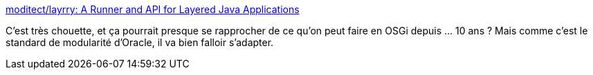 :jbake-type: post
:jbake-status: published
:jbake-title: moditect/layrry: A Runner and API for Layered Java Applications
:jbake-tags: java,jigsaw,dynamic,dépendances,_mois_mai,_année_2020
:jbake-date: 2020-05-03
:jbake-depth: ../
:jbake-uri: shaarli/1588522706000.adoc
:jbake-source: https://nicolas-delsaux.hd.free.fr/Shaarli?searchterm=https%3A%2F%2Fgithub.com%2Fmoditect%2Flayrry%23dynamic-plug-ins&searchtags=java+jigsaw+dynamic+d%C3%A9pendances+_mois_mai+_ann%C3%A9e_2020
:jbake-style: shaarli

https://github.com/moditect/layrry#dynamic-plug-ins[moditect/layrry: A Runner and API for Layered Java Applications]

C'est très chouette, et ça pourrait presque se rapprocher de ce qu'on peut faire en OSGi depuis ... 10 ans ? Mais comme c'est le standard de modularité d'Oracle, il va bien falloir s'adapter.
